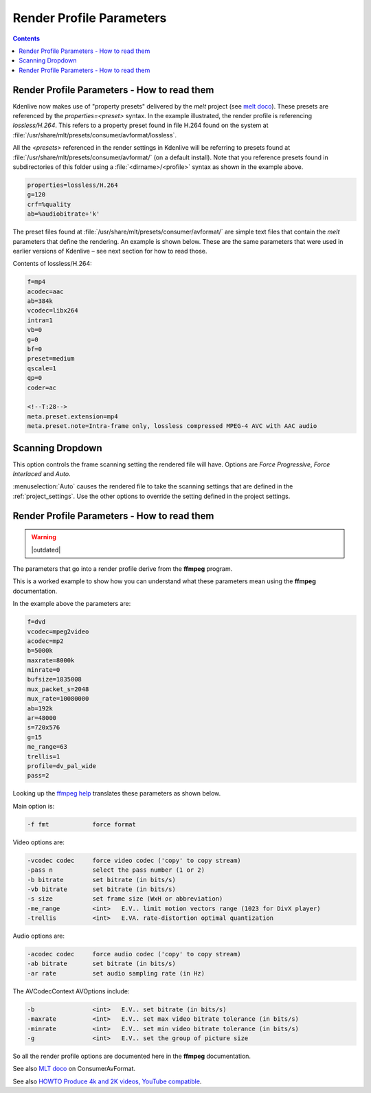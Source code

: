 .. meta::
   :description: The Kdenlive User Manual
   :keywords: KDE, Kdenlive, documentation, user manual, video editor, open source, free, help, learn, render, render profile, render parameter

.. metadata-placeholder

   :authors: - Annew (https://userbase.kde.org/User:Annew)
             - Claus Christensen
             - Yuri Chornoivan
             - Ttguy (https://userbase.kde.org/User:Ttguy)
             - Bushuev (https://userbase.kde.org/User:Bushuev)
             - Jack (https://userbase.kde.org/User:Jack)
             - Roger (https://userbase.kde.org/User:Roger)
             - Eugen Mohr

   :license: Creative Commons License SA 4.0

.. _render_profile_parameters:

Render Profile Parameters
=========================

.. contents::


Render Profile Parameters - How to read them
--------------------------------------------

.. versionchanged:: 22.04

.. image:: /images/exporting/edit_render_profile_22-04.png
   :align: left
   :alt: Kdenlive_Edit_render_profile_video

.. image:: /images/exporting/edit_render_profile__audio_22-04.png
   :align: left
   :alt: Kdenlive_Edit_render_profile_audio

.. image:: /images/exporting/edit_render_profile_other_22-04.png
   :align: left
   :alt: Kdenlive_Edit_render_profile_other
   

Kdenlive now makes use of "property presets" delivered by the *melt* project (see `melt doco <https://www.mltframework.org/docs/presets/>`_). These presets are referenced by the *properties=<preset>* syntax. In the example illustrated, the render profile is referencing *lossless/H.264*. This refers to a property preset found in file H.264 found on the system at :file:`/usr/share/mlt/presets/consumer/avformat/lossless`.

All the *<presets>* referenced in the render settings in Kdenlive will be referring to presets found at :file:`/usr/share/mlt/presets/consumer/avformat/` (on a default install). Note that you reference presets found in subdirectories of this folder using a :file:`<dirname>/<profile>` syntax as shown in the example above.

.. code-block:: bash

  properties=lossless/H.264
  g=120
  crf=%quality
  ab=%audiobitrate+'k'

The preset files found at :file:`/usr/share/mlt/presets/consumer/avformat/` are simple text files that contain the *melt* parameters that define the rendering. An example is shown below. These are the same parameters that were used in earlier versions of Kdenlive – see next section for how to read those.

Contents of lossless/H.264:

.. code-block:: bash

  f=mp4
  acodec=aac
  ab=384k
  vcodec=libx264
  intra=1
  vb=0
  g=0
  bf=0
  preset=medium
  qscale=1
  qp=0
  coder=ac

  <!--T:28-->
  meta.preset.extension=mp4
  meta.preset.note=Intra-frame only, lossless compressed MPEG-4 AVC with AAC audio

Scanning Dropdown
-----------------

.. image:: /images/exporting/render_dialog_21-08_scanning.png
   :alt: Scanning dropdown of the render dialog
   :align: left

This option controls the frame scanning setting the rendered file will have.
Options are *Force Progressive*, *Force Interlaced* and *Auto*.

:menuselection:`Auto` causes the rendered file to take the scanning settings that are defined in the :ref:`project_settings`. Use the other options to override the setting defined in the project settings.


Render Profile Parameters - How to read them
--------------------------------------------

.. warning::

   |outdated|

The parameters that go into a render profile derive from the **ffmpeg** program.

This is a worked example to show how you can understand what these parameters mean using the **ffmpeg** documentation.

In the example above the parameters are:

.. code-block:: bash

  f=dvd
  vcodec=mpeg2video
  acodec=mp2
  b=5000k
  maxrate=8000k
  minrate=0
  bufsize=1835008
  mux_packet_s=2048
  mux_rate=10080000
  ab=192k
  ar=48000
  s=720x576
  g=15
  me_range=63
  trellis=1
  profile=dv_pal_wide
  pass=2

Looking up the `ffmpeg help <https://linux.die.net/man/1/ffmpeg>`_ translates these parameters as shown below.

Main option is:

.. code-block:: bash

  -f fmt            force format

Video options are:

.. code-block:: bash

  -vcodec codec     force video codec ('copy' to copy stream)
  -pass n           select the pass number (1 or 2)
  -b bitrate        set bitrate (in bits/s)
  -vb bitrate       set bitrate (in bits/s)
  -s size           set frame size (WxH or abbreviation)
  -me_range         <int>   E.V.. limit motion vectors range (1023 for DivX player)
  -trellis          <int>   E.VA. rate-distortion optimal quantization

Audio options are:

.. code-block:: bash

  -acodec codec     force audio codec ('copy' to copy stream)
  -ab bitrate       set bitrate (in bits/s)
  -ar rate          set audio sampling rate (in Hz)

The AVCodecContext AVOptions include:

.. code-block:: bash

  -b                <int>   E.V.. set bitrate (in bits/s)
  -maxrate          <int>   E.V.. set max video bitrate tolerance (in bits/s)
  -minrate          <int>   E.V.. set min video bitrate tolerance (in bits/s)
  -g                <int>   E.V.. set the group of picture size

So all the render profile options are documented here in the **ffmpeg** documentation.

See also `MLT doco <https://www.mltframework.org/docs/presets/>`_ on ConsumerAvFormat.

See also `HOWTO Produce 4k and 2K videos, YouTube compatible <https://forum.kde.org/viewtopic.php?f=272&amp;t=124869#p329129>`_.

